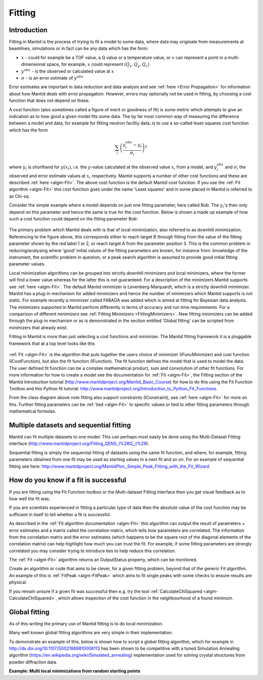 .. _Fitting:

Fitting
=======

Introduction
------------
Fitting in Mantid is the process of trying to fit a model to some data,
where data may originate from measurements at beamlines, simulations or
in fact can be any data which has the form:

-  :math:`x` - could for example be a TOF value, a Q value or a temperature value, or :math:`x` can represent a point in a multi-dimensional space, for example, :math:`x` could represent :math:`(Q_x, Q_y, Q_z)`

-  :math:`y^{obs}` - is the observed or calculated value at :math:`x`

-  :math:`\sigma` - is an error estimate of :math:`y^{obs}`

Error estimates are important in data reduction and data analysis and
see :ref:`here <Error Propagation>` for information about how Mantid
deals with error propagation. However, errors may optionally not be used in
fitting, by choosing a cost function that does not depend on these.

A cost function (also sometimes called a figure of merit or goodness of fit)
is some metric which attempts to give an indication as to how good a given
model fits some data. The by far most common way of measuring the difference
between a model and data, for example for fitting neutron faciltiy data, is to use
a so-called least-squares cost function which has the form

.. math:: \sum_i \left( \frac{y_i^{obs}-y_i}{\sigma_i} \right)^2

where :math:`y_i` is shorthand for :math:`y(x_i)`, i.e. the :math:`y`-value
calculated at the observed value :math:`x_i` from a model, and :math:`y_i^{obs}`
and :math:`\sigma_i` the observed and error estimate values at :math:`x_i` respectively.
Mantid supports a number of other cost functions and these are described :ref:`here <algm-Fit>`.
The above cost function is the default Mantid cost function. If you use the
:ref:`Fit algorithm <algm-Fit>` this cost function goes under the name
'Least squares' and in some placed in Mantid is referred to as Chi-sq.

Consider the simple example where a model depends on just one fitting parameter,
here called Bob. The :math:`y_i`'s then only depend on this parameter and hence the same
is true for the cost function. Below is shown a made up example of how such a
cost function could depend on the fitting parameter Bob:

.. figure:: ../images/CostFunctionVSbob.png
   :alt: CostFunctionVSbob.png

The primary problem which Mantid deals with is that of
local minimization, also referred to as downhill minimization. Referencing to
the figure above, this corresponds either to reach target B through fitting from
the value of the fitting parameter shown by the red label 1 or 2, or reach
target A from the parameter position 3. This is the common problem in
reducing/analysing where 'good' initial values of the fitting parameters are known, for
instance from: knowledge of the instrument, the scientific problem in question,
or a peak search algorithm is assumed to provide good initial fitting parameter values.

Local minimization algorithms can be grouped into strictly downhill minimizers and local
minimizers, where the former will find a lower value whereas
for the latter this is not guaranteed. For a description of the minimizers
Mantid supports see :ref:`here <algm-Fit>`. The default Mantid minimizer is
Levenberg-Marquardt,
which is a strictly downhill mimimizer. Mantid has a plug-in mechanism for added
minimizers and hence the number of minimizers which Mantid supports is not static.
For example recently a minimizer called FABADA was added which
is aimed at fitting for Bayesian data analysis. The minimizers supported in Mantid
perform differently in terms of accuracy and run time requirements. For a
comparison of different minimizers see :ref:`Fitting Minimizers <FittingMinimizers>`. New fitting
minimizers can be added through the plug-in mechanism or as is demonstrated in the
section entitled 'Global fitting' can be scripted from minimizers that already exist.

Fitting in Mantid is more than just selecting a cost functions and minimizer.
The Mantid fitting framework it is a pluggable framework that at a top level
looks like this

.. figure:: ../images/FittingTopLevelClassView.png
   :alt: FittingTopLevelClassView.png

:ref:`Fit <algm-Fit>` is the algorithm that puts together the users choice of
minimizer (IFuncMinimizer) and cost function (ICostFunction), but also the fit
function (IFunction). The fit function defines the model that is used to model
the data. The user defined fit function can be a complex mathematical product,
sum and convolution of other fit functions. For more information for
how to create a model see the documentation for :ref:`Fit <algm-Fit>`, the
Fitting section of the Mantid Introduction tutorial
(http://www.mantidproject.org/Mantid_Basic_Course)
for how to do this using the Fit Function Toolbox and
this Python fit tutorial: http://www.mantidproject.org/Introduction_to_Python_Fit_Functions.

From the class diagram above note fitting also support constraints (IConstraint),
see :ref:`here <algm-Fit>` for more on this. Further fitting parameters can be
:ref:`tied <algm-Fit>` to specific values or tied to other fitting parameters
through mathematical formulas.


Multiple datasets and sequential fitting
----------------------------------------
Mantid can fit multiple datasets to one model. This can perhaps most easily be
done using the Multi-Dataset Fitting interface
(http://www.mantidproject.org/Fitting_QENS_I%28Q,_t%29).

Sequential fitting is simply the sequential fitting of datasets
using the same fit function, and where, for example, fitting parameters obtained
from one fit may be used as starting values in a next fit and so on. For
an example of sequential fitting see here:
http://www.mantidproject.org/MantidPlot:_Simple_Peak_Fitting_with_the_Fit_Wizard


How do you know if a fit is successful
--------------------------------------
If you are fitting using the Fit Function toolbox or the Multi-dataset
Fitting interface then you get visual feedback as to how well the fit was.

If you are scientists experienced in fitting a particular type of data
then the absolute value of the cost function may be sufficient in itself
to tell whether a fit is successful.

As described in the :ref:`Fit algorithm documentation <algm-Fit>` this
algorithm can output the result of parameters + error estimates and
a matrix called the correlation matrix, which tells how
parameters are correlated. The information from the correlation matrix
and the error estimates (which happens to be the square root of the
diagonal elements of the correlation matrix) can help highlight how much
you can trust the fit. For example, if some fitting parameters are strongly
correlated you may consider trying to introduce ties to help reduce
this correlation.

The :ref:`Fit <algm-Fit>` algorithm returns an OutputStatus property,
which can be monitored.

Create an algorithm or code that aims to be clever, for a given fitting
problem, beyond that of the generic Fit algorithm. An example of this
is :ref:`FitPeak <algm-FitPeak>` which aims to fit single peaks
with some checks to ensure results are physical.

If you remain unsure if a given fit was successful then e.g. try the
tool :ref:`CalculateChiSquared <algm-CalculateChiSquared>`, which allows
inspection of the cost function in the neighbourhood of a found minimum.


Global fitting
-------------------------
As of this writing the primary use of Mantid fitting is to do local
minimization.

Many well known global fitting algorithms are very simple in their
implementation.

To demonstrate an example of this, below is shown how to script
a global fitting algorithm, which for example in http://dx.doi.org/10.1107/S0021889810008113
has been shown to be competitive with a tuned Simulation Annealing algorithm
(https://en.wikipedia.org/wiki/Simulated_annealing)
implementation used for solving crystal structures from powder diffraction data.

**Example: Multi local minimizations from random starting points**

.. testcode:: LocalMinimizationRandowStartingPoints

    # This script demonstrates a global fitting algorithm, which simply does local minimizations from random
    # starting positions of the fitting parameters.
    # For this demo example, just one fitting parameter is globally fitted, the peak center of a Gaussian peak
    # Please bear in mind the example here is to demonstrate this algorithm not provide a real global fitting problem

    from random import random
    from time import sleep

    data = Load('HRP39182.RAW',LoadLogFiles=False, SpectrumList="1")

    # Specify the fitting interval
    startX = 93000
    endX = 93300

    # Set best very high value of the cost function to ensure lower is found at first attempt
    costFuncBest = 1e+100

    # Do local minimization from randow starting positions
    numOfRandowAttempts = 10
    for i in range(10):
        # pick a randow value for the peak centre fitting parameter in the fitting interval
        tryCentre = str(startX + random()*(endX-startX))

        # Do a fit from this starting value of the peak centre fitting parameter
        # Note choice of local minimizer will affect the outcome
        d0, costFuncVal, d1, d2, d3, nIter = Fit(InputWorkspace='data', WorkspaceIndex=0, \
    	   StartX = startX, EndX=endX, Output='fit', \
    	   Function='name=Gaussian,Height=10,PeakCentre='+tryCentre+',Sigma=20',
    	   Minimizer='Conjugate gradient (Fletcher-Reeves imp.)')

        # Here simply keep record of the best fit found, but this could easily be extended to
        # keep a record of all the minima found
        if costFuncVal < costFuncBest:
            costFuncBest = costFuncVal
            # here keep clone of best fit
    	    CloneWorkspace(InputWorkspace='fit_Workspace',OutputWorkspace='fitBest')

        # Uncomment the sleep if would like to watch this algorithm trying to
        # find the global minima (graphically and/or from command line)
        # print costFuncVal
        # sleep(2)

    print 'test'

.. testoutput:: LocalMinimizationRandowStartingPoints
    :hide:
    :options: +NORMALIZE_WHITESPACE

    test

.. categories:: Concepts
